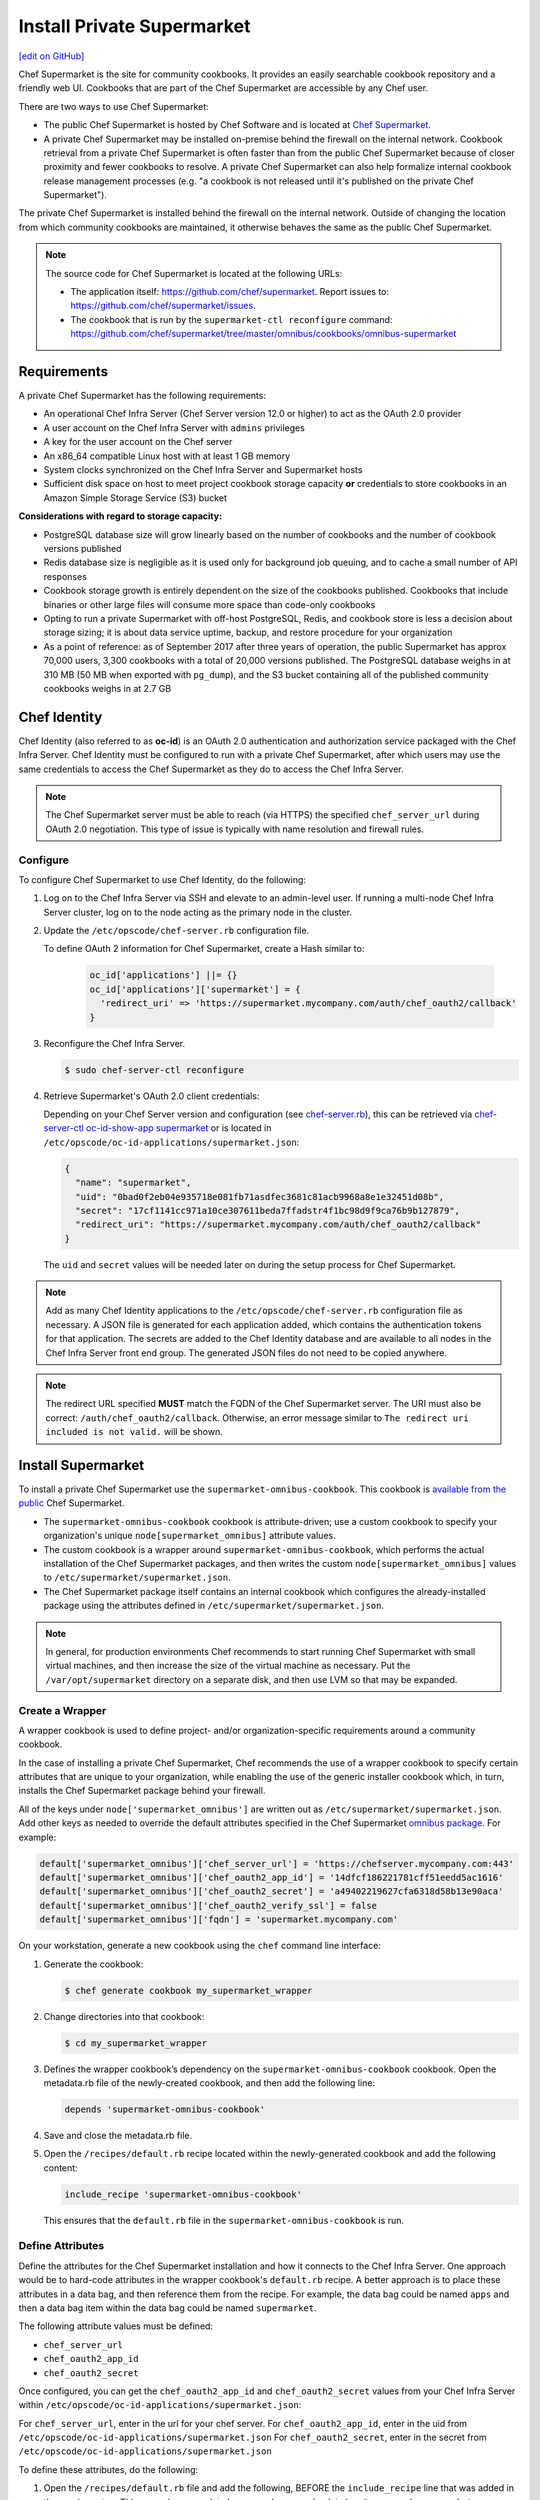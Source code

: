=====================================================
Install Private Supermarket
=====================================================
`[edit on GitHub] <https://github.com/chef/chef-web-docs/blob/master/chef_master/source/install_supermarket.rst>`__

.. tag supermarket_summary

Chef Supermarket is the site for community cookbooks. It provides an easily searchable cookbook repository and a friendly web UI. Cookbooks that are part of the Chef Supermarket are accessible by any Chef user.

There are two ways to use Chef Supermarket:

* The public Chef Supermarket is hosted by Chef Software and is located at `Chef Supermarket <https://supermarket.chef.io/>`__.
* A private Chef Supermarket may be installed on-premise behind the firewall on the internal network. Cookbook retrieval from a private Chef Supermarket is often faster than from the public Chef Supermarket because of closer proximity and fewer cookbooks to resolve. A private Chef Supermarket can also help formalize internal cookbook release management processes (e.g. "a cookbook is not released until it's published on the private Chef Supermarket").

.. end_tag

.. tag supermarket_private

The private Chef Supermarket is installed behind the firewall on the internal network. Outside of changing the location from which community cookbooks are maintained, it otherwise behaves the same as the public Chef Supermarket.

.. end_tag

.. note:: .. tag supermarket_private_source_code

          The source code for Chef Supermarket is located at the following URLs:

          * The application itself: https://github.com/chef/supermarket. Report issues to: https://github.com/chef/supermarket/issues.
          * The cookbook that is run by the ``supermarket-ctl reconfigure`` command: https://github.com/chef/supermarket/tree/master/omnibus/cookbooks/omnibus-supermarket

          .. end_tag

Requirements
=====================================================
A private Chef Supermarket has the following requirements:

* An operational Chef Infra Server (Chef Server version 12.0 or higher) to act as the OAuth 2.0 provider
* A user account on the Chef Infra Server with ``admins`` privileges
* A key for the user account on the Chef server
* An x86_64 compatible Linux host with at least 1 GB memory
* System clocks synchronized on the Chef Infra Server and Supermarket hosts
* Sufficient disk space on host to meet project cookbook storage capacity **or** credentials to store cookbooks in an Amazon Simple Storage Service (S3) bucket

**Considerations with regard to storage capacity:**

* PostgreSQL database size will grow linearly based on the number of cookbooks and the number of cookbook versions published
* Redis database size is negligible as it is used only for background job queuing, and to cache a small number of API responses
* Cookbook storage growth is entirely dependent on the size of the cookbooks published. Cookbooks that include binaries or other large files will consume more space than code-only cookbooks
* Opting to run a private Supermarket with off-host PostgreSQL, Redis, and cookbook store is less a decision about storage sizing; it is about data service uptime, backup, and restore procedure for your organization
* As a point of reference: as of September 2017 after three years of operation, the public Supermarket has approx 70,000 users, 3,300 cookbooks with a total of 20,000 versions published. The PostgreSQL database weighs in at 310 MB (50 MB when exported with ``pg_dump``), and the S3 bucket containing all of the published community cookbooks weighs in at 2.7 GB

Chef Identity
=====================================================
Chef Identity (also referred to as **oc-id**) is an OAuth 2.0 authentication and authorization service packaged with the Chef Infra Server. Chef Identity must be configured to run with a private Chef Supermarket, after which users may use the same credentials to access the Chef Supermarket as they do to access the Chef Infra Server.

.. note:: The Chef Supermarket server must be able to reach (via HTTPS) the specified ``chef_server_url`` during OAuth 2.0 negotiation. This type of issue is typically with name resolution and firewall rules.

Configure
-----------------------------------------------------
To configure Chef Supermarket to use Chef Identity, do the following:

#. Log on to the Chef Infra Server via SSH and elevate to an admin-level user. If running a multi-node Chef Infra Server cluster, log on to the node acting as the primary node in the cluster.
#. Update the ``/etc/opscode/chef-server.rb`` configuration file.

   .. tag config_ocid_application_hash_supermarket

   To define OAuth 2 information for Chef Supermarket, create a Hash similar to:

      .. code-block:: ruby

         oc_id['applications'] ||= {}
         oc_id['applications']['supermarket'] = {
           'redirect_uri' => 'https://supermarket.mycompany.com/auth/chef_oauth2/callback'
         }

   .. end_tag

#. Reconfigure the Chef Infra Server.

   .. code-block:: bash

      $ sudo chef-server-ctl reconfigure

#. Retrieve Supermarket's OAuth 2.0 client credentials:

   Depending on your Chef Server version and configuration (see `chef-server.rb </config_rb_server_optional_settings.html#config-rb-server-insecure-addon-compat>`__), this can be retrieved via `chef-server-ctl oc-id-show-app supermarket </ctl_chef_server.html#ctl-chef-server-oc-id-show-app>`__ or is located in ``/etc/opscode/oc-id-applications/supermarket.json``:

   .. code-block:: javascript

      {
        "name": "supermarket",
        "uid": "0bad0f2eb04e935718e081fb71asdfec3681c81acb9968a8e1e32451d08b",
        "secret": "17cf1141cc971a10ce307611beda7ffadstr4f1bc98d9f9ca76b9b127879",
        "redirect_uri": "https://supermarket.mycompany.com/auth/chef_oauth2/callback"
      }

   The ``uid`` and ``secret`` values will be needed later on during the setup process for Chef Supermarket.

.. note:: Add as many Chef Identity applications to the ``/etc/opscode/chef-server.rb`` configuration file as necessary. A JSON file is generated for each application added, which contains the authentication tokens for that application. The secrets are added to the Chef Identity database and are available to all nodes in the Chef Infra Server front end group. The generated JSON files do not need to be copied anywhere.

.. note:: The redirect URL specified **MUST** match the FQDN of the Chef Supermarket server. The URI must also be correct: ``/auth/chef_oauth2/callback``. Otherwise, an error message similar to ``The redirect uri included is not valid.`` will be shown.

Install Supermarket
=====================================================
To install a private Chef Supermarket use the ``supermarket-omnibus-cookbook``. This cookbook is `available from the public <https://supermarket.chef.io/cookbooks/supermarket-omnibus-cookbook>`__ Chef Supermarket.

* The ``supermarket-omnibus-cookbook`` cookbook is attribute-driven; use a custom cookbook to specify your organization's unique ``node[supermarket_omnibus]`` attribute values.
* The custom cookbook is a wrapper around ``supermarket-omnibus-cookbook``, which performs the actual installation of the Chef Supermarket packages, and then writes the custom ``node[supermarket_omnibus]`` values to ``/etc/supermarket/supermarket.json``.
* The Chef Supermarket package itself contains an internal cookbook which configures the already-installed package using the attributes defined in ``/etc/supermarket/supermarket.json``.

.. note:: In general, for production environments Chef recommends to start running Chef Supermarket with small virtual machines, and then increase the size of the virtual machine as necessary. Put the ``/var/opt/supermarket`` directory on a separate disk, and then use LVM so that may be expanded.

Create a Wrapper
-----------------------------------------------------
A wrapper cookbook is used to define project- and/or organization-specific requirements around a community cookbook.

.. image:: ../../images/supermarket_wrapper_cookbook.svg
   :width: 400px
   :align: left

In the case of installing a private Chef Supermarket, Chef recommends the use of a wrapper cookbook to specify certain attributes that are unique to your organization, while enabling the use of the generic installer cookbook which, in turn, installs the Chef Supermarket package behind your firewall.

All of the keys under ``node['supermarket_omnibus']`` are written out as ``/etc/supermarket/supermarket.json``. Add other keys as needed to override the default attributes specified in the Chef Supermarket `omnibus package <https://github.com/chef/supermarket/blob/master/omnibus/cookbooks/omnibus-supermarket/attributes/default.rb>`__. For example:

.. code-block:: ruby

   default['supermarket_omnibus']['chef_server_url'] = 'https://chefserver.mycompany.com:443'
   default['supermarket_omnibus']['chef_oauth2_app_id'] = '14dfcf186221781cff51eedd5ac1616'
   default['supermarket_omnibus']['chef_oauth2_secret'] = 'a49402219627cfa6318d58b13e90aca'
   default['supermarket_omnibus']['chef_oauth2_verify_ssl'] = false
   default['supermarket_omnibus']['fqdn'] = 'supermarket.mycompany.com'

On your workstation, generate a new cookbook using the ``chef`` command line interface:

#. Generate the cookbook:

   .. code-block:: bash

      $ chef generate cookbook my_supermarket_wrapper

#. Change directories into that cookbook:

   .. code-block:: bash

      $ cd my_supermarket_wrapper

#. Defines the wrapper cookbook’s dependency on the ``supermarket-omnibus-cookbook`` cookbook. Open the metadata.rb file of the newly-created cookbook, and then add the following line:

   .. code-block:: ruby

      depends 'supermarket-omnibus-cookbook'

#. Save and close the metadata.rb file.

#. Open the ``/recipes/default.rb`` recipe located within the newly-generated cookbook and add the following content:

   .. code-block:: ruby

      include_recipe 'supermarket-omnibus-cookbook'

   This ensures that the ``default.rb`` file in the ``supermarket-omnibus-cookbook`` is run.

Define Attributes
-----------------------------------------------------
Define the attributes for the Chef Supermarket installation and how it connects to the Chef Infra Server. One approach would be to hard-code attributes in the wrapper cookbook's ``default.rb`` recipe. A better approach is to place these attributes in a data bag, and then reference them from the recipe. For example, the data bag could be named ``apps`` and then a data bag item within the data bag could be named ``supermarket``.

The following attribute values must be defined:

* ``chef_server_url``
* ``chef_oauth2_app_id``
* ``chef_oauth2_secret``

Once configured, you can get the ``chef_oauth2_app_id`` and ``chef_oauth2_secret`` values from your Chef Infra Server within ``/etc/opscode/oc-id-applications/supermarket.json``:

For ``chef_server_url``, enter in the url for your chef server.
For ``chef_oauth2_app_id``, enter in the uid from ``/etc/opscode/oc-id-applications/supermarket.json``
For ``chef_oauth2_secret``, enter in the secret from ``/etc/opscode/oc-id-applications/supermarket.json``

To define these attributes, do the following:

#. Open the ``/recipes/default.rb`` file and add the following, BEFORE the ``include_recipe`` line that was added in the previous step. This example uses a data bag named ``apps`` and a data bag item named ``supermarket``:

   .. code-block:: ruby

      app = data_bag_item('apps', 'supermarket')

#. Set the attributes from the data bag:

   .. code-block:: ruby

      node.override['supermarket_omnibus']['chef_server_url'] = app['chef_server_url']
      node.override['supermarket_omnibus']['chef_oauth2_app_id'] = app['chef_oauth2_app_id']
      node.override['supermarket_omnibus']['chef_oauth2_secret'] = app['chef_oauth2_secret']

   When finished, the ``/recipes/default.rb`` file should have code similar to:

   .. code-block:: ruby

      app = data_bag_item('apps', 'supermarket')

      node.override['supermarket_omnibus']['chef_server_url'] = app['chef_server_url']
      node.override['supermarket_omnibus']['chef_oauth2_app_id'] = app['chef_oauth2_app_id']
      node.override['supermarket_omnibus']['chef_oauth2_secret'] = app['chef_oauth2_secret']

      include_recipe 'supermarket-omnibus-cookbook'

#. Save and close the ``/recipes/default.rb`` file.

.. note:: If you are running your private Supermarket in AWS, you may need to set an additional attribute for the node's public IP address:

   .. code-block:: ruby

      node.override['supermarket_omnibus']['config']['fqdn'] = your_node_public_ip

Upload the Wrapper
-----------------------------------------------------
The wrapper cookbook around the ``supermarket-omnibus-cookbook`` cookbook must be uploaded to the Chef Infra Server, along with any cookbooks against which the ``supermarket-omnibus-cookbook`` cookbook has dependencies.

To upload the cookbooks necessary to install Chef Supermarket, do the following:

#. Install Berkshelf:

   .. code-block:: bash

      $ berks install

#. Change directories into ``~/.berkshelf/cookbooks``:

   .. code-block:: bash

      $ cd ~/.berkshelf/cookbooks

#. Upload all cookbooks to the Chef Infra Server:

   .. code-block:: bash

      $ knife cookbook upload -a

#. Change directories into the location in which the wrapper cookbook was created:

   .. code-block:: bash

      $ cd path/to/wrapper/cookbook/

#. Upload the wrapper cookbook to the Chef Infra Server:

   .. code-block:: bash

      $ knife cookbook upload -a

Bootstrap Supermarket
-----------------------------------------------------
Bootstrap the node on which Chef Supermarket is to be installed. For example, to bootstrap a node running Ubuntu on Amazon Web Services (AWS), the command is similar to:

.. code-block:: bash

   $ knife bootstrap ip_address -N supermarket-node -x ubuntu --sudo

where

* ``-N`` defines the name of the Chef Supermarket node: ``supermarket-node``
* ``-x`` defines the (ssh) user name: ``ubuntu``
* ``--sudo`` ensures that sudo is used while running commands on the node during the bootstrap operation

When the bootstrap operation is finished, do the following:

#. Edit the node to add the wrapper cookbook's ``/recipes/default.rb`` recipe to the run-list:

   .. code-block:: bash

      $ knife node edit supermarket-node

   where ``supermarket-node`` is the name of the node that was just bootstrapped.

#. Add the recipe to the run-list:

   .. code-block:: ruby

	  "run_list": [
	    "recipe[my_supermarket_wrapper::default]"
	  ]

#. Start the Chef Infra Client on the newly-bootstrapped Chef Supermarket node. For example, using SSH:

   .. code-block:: bash

      $ ssh ubuntu@your-supermarket-node-public-dns

#. After accessing the Chef Supermarket node, run the Chef Infra Client:

   .. code-block:: bash

      $ sudo chef-client

Install Supermarket Directly (without a cookbook)
=====================================================
While there are many benefits to using the cookbook method to install Supermarket, there are also cases where it's simpler to set up the Supermarket installation manually. These steps will walk you through the process of manually configuring your private Supermarket server.

Before following these steps, be sure to complete the OAuth setup process detailed in the `Chef Identity </install_supermarket.html#chef-identity>`__ section of this guide.

#. `Download <https://downloads.chef.io/supermarket/>`__ the correct package for your operating system from ``downloads.chef.io``.

#. Install Supermarket using the appropriate package manager for your distribution:

   * For Ubuntu:

     .. code-block:: bash

        dpkg -i /path/to/package/supermarket*.deb

   * For RHEL / CentOS:

     .. code-block:: bash

        rpm -Uvh /path/to/package/supermarket*.rpm

#. Run the ``reconfigure`` command to complete the initial installation:

   .. code-block:: none

      sudo supermarket-ctl reconfigure

#. Create an ``/etc/supermarket/supermarket.json`` file and add the following information, substituting the values for each configuration option with the OAuth 2.0 client credentials that were created in the `previous section </install_supermarket.html#chef-identity>`__:

   .. code-block:: ruby

      {
          "chef_server_url": "https://chefserver.mycompany.com",
          "chef_oauth2_app_id": "0bad0f2eb04e935718e081fb71asdfec3681c81acb9968a8e1e32451d08b",
          "chef_oauth2_secret": "17cf1141cc971a10ce307611beda7ffadstr4f1bc98d9f9ca76b9b127879",
          "fqdn": "supermarket.mycompany.com",
          "chef_oauth2_verify_ssl": false
      }

   Where:

   * ``"chef_server_url"`` should contain the FQDN of your Chef Infra Server. Note that if you're using a non-standard SSL port, this much be appended to the URL. For example: ``https://chefserver.mycompany.com:65400``
   * ``"chef_oauth2_app_id"`` should contain the ``"uid"`` value from your OAuth credentials
   * ``"chef_oauth2_secret"`` should contain the ``"secret"`` value from your OAuth credentials
   * ``chef_oauth2_verify_ssl`` is set to false, which is necessary when using a self-signed certificate without a properly configured certificate authority
   * ``fqdn`` should contain the desired URL that will be used to access your private Supermarket. If not specified, this default to the FQDN of the machine


#. Issue another ``reconfigure`` command to apply your changes:

   .. code-block:: none

      sudo supermarket-ctl reconfigure

Connect to Supermarket
=====================================================
To reach the newly spun up private Chef Supermarket, the hostname must be resolvable from a workstation. For production use, the hostname should have a DNS entry in an appropriate domain that is trusted by each user's workstation.

#. Visit the Chef Supermarket hostname in the browser. A private Chef Supermarket will generate and use a self-signed certificate, if a certificate is not supplied as part of the installation process (via the wrapper cookbook).
#. If an SSL notice is shown while connecting to Chef Supermarket via a web browser, accept the SSL certificate. A trusted SSL certificate should be used for  private Chef Supermarket that is used in production.
#. After opening Chef Supermarket in a web browser, click the **Create Account** link. A prompt to log in to the Chef Infra Server is shown, but only if the user is not already logged in. Authorize the Chef Supermarket to use the Chef Infra Server account for authentication.

.. note:: The redirect URL specified for Chef Identity **MUST** match the fqdn hostname of the Chef Supermarket server. The URI must also be correct: ``/auth/chef_oauth2/callback``. Otherwise, an error message similar to ``The redirect uri included is not valid.`` will be shown.

Customize Supermarket
=====================================================
Chef Supermarket is a Ruby on Rails application with a PostgreSQL backend. The private Chef Supermarket configuration may be scaled-out, such as using an external database, using an external cache, and using an external cookbook storage location.

External Database
-----------------------------------------------------
A Chef Supermarket installation can use an external database running PostgreSQL (9.3 or higher) and with the ``pgpsql`` and ``pg_trgm`` installed and loaded. The public Chef Supermarket uses Amazon Relational Database Service (RDS). To use an external database, configure the following attributes in the ``/recipes/default.rb`` recipe of the wrapper cookbook:

.. code-block:: ruby

   node.override['supermarket_omnibus']['config']['postgresql']['enable'] = false
   node.override['supermarket_omnibus']['config']['database']['user'] = 'supermarket'
   node.override['supermarket_omnibus']['config']['database']['name'] = 'supermarket'
   node.override['supermarket_omnibus']['config']['database']['host'] = 'yourcompany...rds.amazon.com'
   node.override['supermarket_omnibus']['config']['database']['port'] = '5432'
   node.override['supermarket_omnibus']['config']['database']['pool'] = '25'
   node.override['supermarket_omnibus']['config']['database']['password'] = 'topsecretneverguessit'

External Cache
-----------------------------------------------------
Chef Supermarket installations can also use an external cache store. The public Chef Supermarket uses Redis on Amazon ElastiCache. One Redis instance per private Chef Supermarket application server may be run safely. Use Redis 2.8 (or higher) for a high availability pair. To use an external cache, configure the following attributes in the ``/recipes/default.rb`` recipe of the wrapper cookbook:

.. code-block:: ruby

   node.override['supermarket_omnibus']['config']['redis']['enable'] = false
   node.override['supermarket_omnibus']['config']['redis_url'] = 'redis://your-redis-instance:6379'

External Cookbook Storage
-----------------------------------------------------
Cookbook artifacts---tar.gz artifacts that are uploaded to Chef Supermarket when sharing a cookbook---can be stored either on the local filesystem of the Chef Supermarket node (``/var/opt/supermarket/data`` by default) or in an Amazon Simple Storage Service (S3) bucket. To use an S3 bucket, configure the following attributes in the ``/recipes/default.rb`` recipe of the wrapper cookbook:

.. code-block:: ruby

   node.override['supermarket_omnibus']['config']['s3_access_key_id'] = 'yourkeyid'
   node.override['supermarket_omnibus']['config']['s3_bucket'] = 'all-our-awesome-cookbooks'
   node.override['supermarket_omnibus']['config']['s3_region'] = 'some-place-3'
   node.override['supermarket_omnibus']['config']['s3_secret_access_key'] = 'yoursecretaccesskey'

.. note:: Encrypted S3 buckets are currently not supported.

